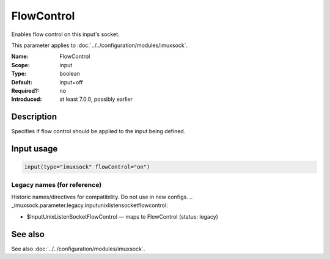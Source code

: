 .. _param-imuxsock-flowcontrol:
.. _imuxsock.parameter.input.flowcontrol:

FlowControl
===========

.. index::
   single: imuxsock; FlowControl
   single: FlowControl

.. summary-start

Enables flow control on this input's socket.

.. summary-end

This parameter applies to :doc:`../../configuration/modules/imuxsock`.

:Name: FlowControl
:Scope: input
:Type: boolean
:Default: input=off
:Required?: no
:Introduced: at least 7.0.0, possibly earlier

Description
-----------
Specifies if flow control should be applied to the input being defined.

Input usage
-----------
.. _param-imuxsock-input-flowcontrol:
.. _imuxsock.parameter.input.flowcontrol-usage:

.. code-block:: rsyslog

   input(type="imuxsock" flowControl="on")

Legacy names (for reference)
~~~~~~~~~~~~~~~~~~~~~~~~~~~~
Historic names/directives for compatibility. Do not use in new configs.
.. _imuxsock.parameter.legacy.inputunixlistensocketflowcontrol:

- $InputUnixListenSocketFlowControl — maps to FlowControl (status: legacy)

.. index::
   single: imuxsock; $InputUnixListenSocketFlowControl
   single: $InputUnixListenSocketFlowControl

See also
--------
See also :doc:`../../configuration/modules/imuxsock`.
